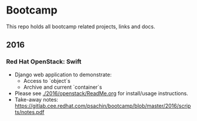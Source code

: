 * Bootcamp

  This repo holds all bootcamp related projects, links and docs.

** 2016
*** Red Hat OpenStack: Swift
    - Django web application to demonstrate:
      - Access to `object`s
      - Archive and current `container`s
    - Please see [[./2016/openstack/ReadMe.org]] for install/usage
      instructions.
    - Take-away notes: [[https://gitlab.cee.redhat.com/psachin/bootcamp/blob/master/2016/scripts/notes.pdf]]
